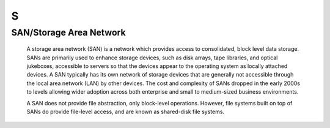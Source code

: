 ***
 S
***

.. _SAN:

.. _StorageAreaNetwork:

SAN/Storage Area Network
========================

  A storage area network (SAN) is a network which provides access to 
  consolidated, block level data storage. SANs are primarily used to enhance
  storage devices, such as disk arrays, tape libraries, and optical 
  jukeboxes, accessible to servers so that the devices appear to the 
  operating system as locally attached devices. A SAN typically has its own 
  network of storage devices that are generally not accessible through the 
  local area network (LAN) by other devices. The cost and complexity of SANs
  dropped in the early 2000s to levels allowing wider adoption across both 
  enterprise and small to medium-sized business environments.
  
  A SAN does not provide file abstraction, only block-level operations. 
  However, file systems built on top of SANs do provide file-level access, 
  and are known as shared-disk file systems.

.. seealso::

   Wikipedia entry for SAN: 
     https://en.wikipedia.org/wiki/Storage_area_network

   SNIA definition of Storage Area Networks:
     http://www.snia.org/education/storage_networking_primer/san/what_san


